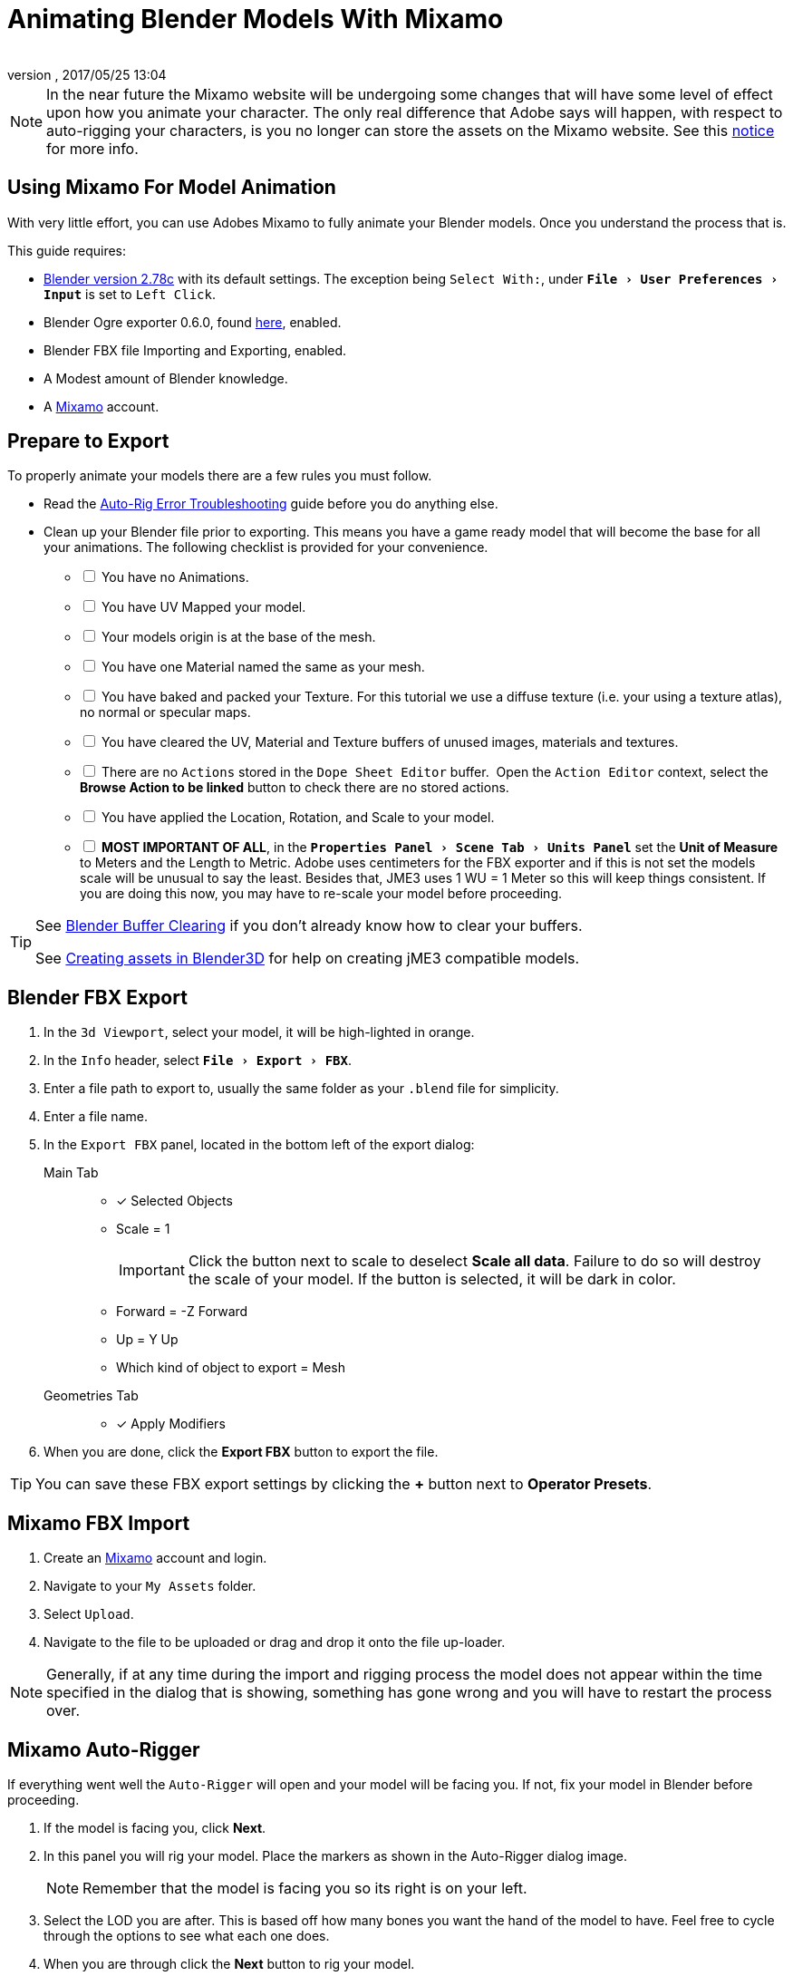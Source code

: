 = Animating Blender Models With Mixamo
:author: 
:revnumber: 
:revdate: 2017/05/25 13:04
:relfileprefix: ../../
:imagesdir: ../..
:experimental:
ifdef::env-github,env-browser[:outfilesuffix: .adoc]


[NOTE]
====
In the near future the Mixamo website will be undergoing some changes that will have some level of effect upon how you animate your character. The only real difference that Adobe says will happen, with respect to auto-rigging your characters, is you no longer can store the assets on the Mixamo website. See this link:http://blogs.adobe.com/adobecare/2017/05/23/download-assets-from-mixamo/[notice] for more info.
====

== Using Mixamo For Model Animation

With very little effort, you can use Adobes Mixamo to fully animate your Blender models. Once you understand the process that is. 

This guide requires:

*  link:https://www.blender.org/download/[Blender version 2.78c] with its default settings. The exception being `Select With:`, under `menu:File[User Preferences >  Input]` is set to `Left Click`.
*  Blender Ogre exporter 0.6.0, found <<jme3/advanced/ogrecompatibility#,here>>, enabled. 
*  Blender FBX file Importing and Exporting, enabled.
*  A Modest amount of Blender knowledge.
*  A link:https://www.mixamo.com/[Mixamo] account.


== Prepare to Export

To properly animate your models there are a few rules you must follow.

*  Read the link:https://community.mixamo.com/hc/en-us/articles/210310918-Auto-Rigger-Troubleshooting[Auto-Rig Error Troubleshooting] guide before you do anything else.
*  Clean up your Blender file prior to exporting. This means you have a game ready model that will become the base for all your animations. The following checklist is provided for your convenience.
[%interactive]
- [ ] You have no Animations.
- [ ] You have UV Mapped your model.
- [ ] Your models origin is at the base of the mesh.
- [ ] You have one Material named the same as your mesh.
- [ ] You have baked and packed your Texture. For this tutorial we use a diffuse texture (i.e. your using a texture atlas), no normal or specular maps.
- [ ] You have cleared the UV, Material and Texture buffers of unused images, materials and textures.
- [ ] There are no `Actions` stored in the `Dope Sheet Editor` buffer.  Open the `Action Editor` context, select the btn:[Browse Action to be linked] button to check there are no stored actions.
- [ ] You have applied the Location, Rotation, and Scale to your model.
- [ ] *MOST IMPORTANT OF ALL*, in the `menu:Properties Panel[Scene Tab > Units Panel]` set the btn:[Unit of Measure] to Meters and the Length to Metric. Adobe uses centimeters for the FBX exporter and if this is not set the models scale will be unusual to say the least. Besides that, JME3 uses 1 WU = 1 Meter so this will keep things consistent. If you are doing this now, you may have to re-scale your model before proceeding.

[TIP]
====
See <<jme3/advanced/3d_models#blender-buffer-clearing#,Blender Buffer Clearing>> if you don't already know how to clear your buffers.

See <<jme3/external/blender#,Creating assets in Blender3D>> for help on creating jME3 compatible models. 
====

== Blender FBX Export


.  In the `3d Viewport`, select your model, it will be high-lighted in orange.
.  In the `Info` header, select `menu:File[Export > FBX]`.
.  Enter a file path to export to, usually the same folder as your `.blend` file for simplicity.
.  Enter a file name.
.  In the `Export FBX` panel, located in the bottom left of the export dialog: 
Main Tab:: 
- [x] Selected Objects
- Scale = 1 
+
[IMPORTANT]
====
Click the button next to scale to deselect btn:[Scale all data]. Failure to do so will destroy the scale of your model. If the button is selected, it will be dark in color.
====

-  Forward = -Z Forward 
-  Up = Y Up
-  Which kind of object to export = Mesh 
Geometries Tab::
- [x] Apply Modifiers
.  When you are done, click the btn:[Export FBX] button to export the file.

[TIP]
====
You can save these FBX export settings by clicking the btn:[+] button next to btn:[Operator Presets].
====


== Mixamo FBX Import


.  Create an link:https://www.mixamo.com/[Mixamo] account and login.
.  Navigate to your `My Assets` folder.
.  Select `Upload`.
.  Navigate to the file to be uploaded or drag and drop it onto the file up-loader.

[NOTE]
====
Generally, if at any time during the import and rigging process the model does not appear within the time specified in the dialog that is showing, something has gone wrong and you will have to restart the process over.
====

== Mixamo Auto-Rigger


If everything went well the `Auto-Rigger` will open and your model will be facing you.  If not, fix your model in Blender before proceeding.

.  If the model is facing you, click btn:[Next].
.  In this panel you will rig your model. Place the markers as shown in the Auto-Rigger dialog image. 
+
[NOTE]
====
Remember that the model is facing you so its right is on your left.
====

.  Select the LOD you are after. This is based off how many bones you want the hand of the model to have. Feel free to cycle through the options to see what each one does.
.  When you are through click the btn:[Next] button to rig your model.
.  When the model appears, click through to the end.


== Mixamo Animations


.  Navigate to your `My Assets`  folder. 
.  Select the model to be rigged.
.  In the far right panel select btn:[Find Animations].
.  After deciding on an animation, click the animation to have it applied to your model.
.  After the animation is applied to your model, toggle the btn:[In Place] checkbox.
+
[TIP]
====
You can make small adjustments to the animation by using the sliders. The most common adjustment you will make is the  `Character Arm-Space`. If you find the models hands are clipping through the model then use this slider to remedy the situation.
====

.  Click the btn:[Add To My Assets] button when finished to add the animation to your `My Animations` folder.


== Mixamo Download


When downloading `*Animations*` from Mixamo:

.  If the `Animation` is not already in your `Downloads` folder, navigate to your `My Animations` folder and select the animation to be downloaded.
.  Make sure the btn:[In Place] checkbox is selected.
.  Click the btn:[Queue Download] button.
.  In the `Download Settings` dialog use the default settings.
*  Format = FBX
*  Skin = With Skin
* Frames per second = 30
*  Keyframe Reduction = none
.  Click btn:[Queue Download] to add the animation to your `Downloads` folder on Mixamo.

When downloading `*Characters*` from Mixamo:

.  If the `Character` is not already in your `Downloads` folder, navigate to your `My Characters` folder and select the character to be downloaded.
.  Select the model and then click the btn:[Queue Download] button.
.  In the `Download Settings` dialog the `Format` is FBX and `Pose` is TPose.
.  Click btn:[Queue Download] to add the character to your `Downloads` folder on Mixamo.

In the `Downloads` folder, click the btn:[Queue Download] button under `Status`, rename the file and save it to your computer.  Preferably in the same folder as your blender file.


== Creating Blender Animations

Download your TPose model using the instructions for downloading `*Characters*` given above. We will use it as our newly rigged model for Blender. To keep things organized we will create a `.blend` file for every animation and later use a separate `.blend` file to combine all animations into one jME3 compatible animation. 

The following steps apply to any animation you want to add in the future.

.  In the `Info` header, at the top of the program, select `menu:File[New > Reload Startup]`.
.  Select the default cube and delete it.
Scene Tab::
*  In the `Properties` panel, located at the bottom right, select the `Scene` tab. 
*  In the `Units` panel, change the `Units of measure` to `Meters` and `Length` to `Metric`. You must *always* have these settings when importing from or exporting to Mixamo.
+
[TIP]
====
You should create and save a default startup file in Blender. `menu:File[Save Startup File]`. This way you will not have to constantly redo things. Setting your `Units of measure` is the least you should do. You can always restore the default startup file by selecting `menu:File[Load Factory Settings]` at any time.
====

.  In the `Info` header, select `menu:File[Import > FBX]`.
.  Select the FBX file you downloaded earlier.
.  In the `Import Fbx` panel located at the bottom left of the import dialog, leave all settings at their defaults.
Main::
-  Scale = 1
- [x] Import Normals
- [x] Import Animations
- Armature offset = 1
- [x] Image Search
- Decal offset = 0
- [x] Use pre/post rotation
Armatures::
-  Nothing checked
.  When ready click btn:[Import FBX].
.  After Blender imports the file, both the armature and model are selected, in this order, select `menu:Object[Apply > Rotation]`. Repeat this for the `Location` and `Scale`. Alternatively, select the armature and model individually and repeat the process.
.  Select the Armature. 
.  In the `Timeline`, determine the Length of the animation by btn:[RMB] selecting the last keyframe in the timeline. +
 Set `End:` to this value.
.  Click the btn:[|<<] button to reset timeline back to the first frame.  
.  In the `Info` header, change the `Default` screen layout to `Animation`.
.  In the `Dope Sheet Editor`, change the `Dope Sheet` mode/context to `Action Editor`. The `Linked Action` will now show the action name of the animation you imported.
.  Rename this to the name of the imported animation. In this instance it was TPose.
*  If the btn:[F] button is not selected, i.e. dark, select it to save the action. 
.  Save your file with the same name as the action.

[IMPORTANT]
====
If you decide to use the Blender importer of the SDK, convert a `.blend` file to `.j3o` or experience problems with your animation, you will have to bake your `Action` to the armature.

See <<jme3/advanced/mixamo.html#notes, Notes>> for details.
====

[NOTE]
====
Mixamo sets the rotation mode of bones to `Quaternion` as is appropriate for preventing link:https://en.wikipedia.org/wiki/Gimbal_lock[`Gimbal Lock`]. Keep this in mind if you decide to modify your animation. Blender defaults to `XYZ Euler` so you will need to change this setting prior to inserting new keyframes.
====


== Creating The Rigged Animation File


It's good practice to have a separate file for combining animations. Things can go wrong, animations may change, and you don't want to destroy your original model file by accident so it's always best to keep things separate. Our plan of attack is we create a .blend file for every animation and then use this separate rigged file to combine them into one. To keep it simple we will use a copy of the first animation we downloaded.

You create a rigged animation file only one time per model.

.  If you have closed the TPose.blend file, open it. In the `Info` header select `menu:File[Save As]` and save the file using the models name with the word `Rigged` added. This will be the only file we add animations to, for this model, from now on. It has our default TPose action which will allow us to start our animation track for `Ogre` animation exporting.
.  Select your `Armature`.
Object Tab::
*  In the `Properties` panel, navigate to the `Object` tab. In the `Display` panel toggle `X-Ray` on.
.  With your mouse inside the `3d Viewport`, press kbd:[Num Pad 1] followed by kbd:[Numpad 5].
.  kbd:[Tab] into `Edit Mode`.
.  Set the `3d Cursor` to the models origin.
.  Select `menu:Add[Single Bone]`.
+
[IMPORTANT]
====
The models origin and the `Root` bone origin must be at the same location.
====

. Scale the bone down or up as needed by selecting the `Tip` (ball at the narrowest part of the bone) and dragging the `Z` arrow (blue arrow) of the manipulator up or down until you are satisfied with its scale. *DO NOT CHANGE THE ANGLE OR MOVE THE BASE OF THE BONE FROM CENTER*.
.  When satisfied with the scale, select the body of the bone to select the entire bone. 
Bone Tab::
*  In the `Properties` panel, navigate to the `Bone` tab. 
*  Rename the bone to `Root`.
*  Deselect the `Deform` panel checkbox. 
.  In the `3d Viewport`, select the body of the armatures `Hip` bone, the lowest bone in the center of the armature, to select the entire bone.
.  While holding kbd:[Shift] down, btn:[LMB] select the `Root` bone.
.  Press kbd:[Ctrl] + kbd:[P].
. In the `Make Parent` dialog choose `Keep Offset`.
.  With the mouse inside the 3d Viewport, kbd:[Tab] out of `Edit Mode`.
. Select your model.
Data Tab::
*  In the `Properties` panel, navigate to the `Data` tab and make sure the `Mesh` has the same name as your model.
Material Tab::
*  In the `Properties` panel, navigate to the `Material` tab and make sure there is one `Material` in the `Material List` and it is the same name as your model.
*  In the `Transparency` panel, move the `Alpha` slider to 1. 
+
[IMPORTANT]
====
There appears to be a bug where the FBX importer adds an `Alpha` map texture to your model. If the `Alpha` slider is not at one, and you use the Blender importer of the SDK, or convert a .blend file, it will be transparent. `Ogre` export is unaffected.
====

*  Deselect the checkbox of the `Transparency` panel.
Texture Tab::
*  In the `Properties` panel, navigate to the `Texture` tab, you will note that your texture has duplicate names in the `Texture List`. The bottom texture is actually a transparent `Alpha` texture and appears to be a bug. Select the *second* texture in the `*Texture List*` to highlight it. 
*  While holding down the kbd:[Shift] key, press the btn:[X] button next to the `*Texture Data Block*` to delete it.
*  Select your remaining texture in the `Texture List` to highlight it. You will note the `Texture Data Block` is now red due to no texture being assigned.
*  Click on the btn:[Browse Texture to be linked] button next to the `Texture Data Block` and select your texture.
*  In the `Image` panel, click the btn:[Small Box] button located next to your texture's path to pack the image file.
.  In the `Info` header, change the layout from `Animation` to `UV Editing`.
.  With your mouse inside the `3d Viewport` and the model still selected, kbd:[Tab] into edit mode. If your model is not completely orange press kbd:[A] untill all vertices are selected. You will see your UV Mapped mesh appear in the `UV Image Editor` window.
.  In the `UV Image Editor`, click the btn:[Browse Image to be linked] button and select your UV image.
.  kbd:[Tab] out of `Edit Mode`.
.  In the `Info` header, change the layout from `UV Editing` to `Default` and then click the btn:[+] button to create a new layout.
.  Rename this new layout `NLA Editing`.
.  Click the `Current Editor Type` button, located at the bottom left (small box) of the `3d Viewport`, and change it from `3d View` to `NLA Editor`. Our TPose action is now visible.
*  If the action is not visible, navigate to the `Dope Sheet Editor` and from the `Action Editor` context, select the `Action`.
.  Click the btn:[Double Down Arrow] button to push the action down into the stack.
.  Beneath the TPose strip you will see a slider. Drag this slider to the right until your strip is nested up against the left margin of the window.
. Save your file.


== Ogre Export


Your rigged file is now `Ogre` export ready. Before we go any further, we will test our export to verify it's error free.

.  In the `Info` header, change the layout to `Default`.
.  kbd:[Shift] + btn:[LMB] select your armature and your model.  
.  From the `Info` header, select `menu:File[Export > Ogre3d]`. 
.  Select a destination path in your games `Assets` folder, usually the `Textures` folder. 
.  Make sure `Selected Only` is checked and `Only Deformable Bones` is unchecked.
.  When you're happy with your export settings click btn:[Export Ogre]. 

If your file exports clean, proceed with the next steps. If not, fix any errors before continuing.

[TIP]
====
More on the `Ogre` settings can be found in <<jme3/advanced/3d_models#creating-models-and-scenes#,creating models and scenes>>.
====


== Appending Blender Animations 

Follow the directions for <<jme3/advanced/mixamo#mixamo-animations#,Mixamo Animations>>, <<jme3/advanced/mixamo#mixamo-download#,Mixamo Download>>, <<jme3/advanced/mixamo#creating-blender-animations#,Creating Blender Animations>> and <<jme3/advanced/mixamo#clearing-the-linked-action-buffer#,Clearing The Linked Action Buffer>> for all animations you wish to append to your *rigged* animation file.

.  If your `Rigged` file is closed, open it. 
.  From the `Info` header, change the Layout to `Default`. 
.  In the `3d Viewport`, select the armature of the model.
.  From the `Info` header, select `menu:File[Append]`.
.  Navigate to, and select the `.blend` animation file you want to append.
.  From the folders list select the `Action` folder, followed by your action.
.  When ready, select the btn:[Append From Library] button to finalize your selection.
.  From the `Info` header, change your layout to `Animation`.
.  In the `Dope Sheet Editor`, change the context to `Action Editor` if not already selected. 
.  Click the btn:[Action to be linked] button and select your append action from the list.
.  Select the btn:[F] button to save the action.
.  From the `Info` header, change the layout from `Animation` to the `NLA Editing` layout we created in the <<jme3/advanced/mixamo#creating-the-rigged-animation-file#,Creating The Rigged Animation File>> section of this tutorial. You will see your append `Action` at the top of the list.
.  From the `NLA Editor` header, select `menu:Add[Add Tracks]`. A new track has now been added to the top of the list.
.  Click the btn:[Double Down Arrow] button next to the `Action` to push it down into the stack.
.  btn:[LMB] select the strip to make it the only strip selected.
.  btn:[LMB] drag the selected strip to the right until there is at least a 4 keyframe gap between the furthest strip to the right in the list and the append strip you are dragging. 
+
[TIP]
====
When the strip is in drag mode it will be purple. While in drag mode you do not need to keep the btn:[LMB] pressed.
====

.  When you are satisfied with the position, btn:[LMB] click the strip to finalize your selection. Your append strip should now be the furthest strip to the right in the list.
+
[TIP]
====
You can use the mouse scroll wheel to shrink or expand the strip window to bring all strips into the view. 

You can drag the slider, at the bottom of the strip window, to the right or left to position the strips against the side of the window.
====  

.  With the mouse inside the strip window, press the kbd:[N] key to open the properties window.
.  In the `Active Strip` panel, under `Strip Extents`, you will see the `End Frame` number. In the `Timeline`, set `End:` to this number. Every time you append an `Action` you must increase this number to equal the total length off all strips combined, including the gaps between strips.
.  Save your file.

Your file is now ready to <<jme3/advanced/mixamo#ogre-export#,export>>. 

[IMPORTANT]
====
Prior to export: 

In the `NLA Editor` make sure no `Actions` are waiting to be pushed down into the stack. If there are, it must be removed or made into a strip prior to export.

In the `Dope Sheet Editor` make sure no `Actions` are selected in the `Action Editor` context. If one is selected, it will be sitting at the top of the `NLA Editor` stack.

An `Action` that has not been pushed down into the `NLA Stack` will block your `NLA Strip` from playing.
====

Your NLA strip should look something like this:

image::jme3/advanced/MixamoNLA.png[MixamoNLA.png,width="",height=""]


== Notes


*  If you use the Blender importer of the SDK, convert a `.blend` file to `.j3o` or experience problems with your animation, you will have to bake your `Action` to the armature.

//-
How To Bake Actions::
.  From the `Info` header, change the layout to `Animation`.
.  In the `Dope Sheet Editor`, change the `Dope Sheet` mode/context to `Action Editor`.
.  Navigate to the `Action` you wish to bake by clicking on the btn:[Browse Action to be linked] button.
.  In the `3d Viewport`, with the armature selected, select `menu:Object[Animation > Bake Action]`.
.  In the `Bake Action` dialog, deselect and set the settings as follows:
+
- [ ] Selected Only
- [x] Visual Keying
- [x] Clear Constraints
- [ ] Clear Parents
- [ ] Overwrite Current
-  Bake Data = Pose
.  When ready click btn:[OK].
.  The `Linked Action` in the `Dope Sheet Editor` will change to the newly baked action and is named `Action`. Rename this as is appropriate.
.  Select the btn:[F] button to save the action.
.  Clear the old action from the `Linked Action` buffer. Due to some quirks in Blender currently, it's best to do so from the NLA editor. See <<jme3/advanced/3d_models#blender-buffer-clearing#,Blender Buffer Clearing>> for more information.

//-

*  You can see a similar video demonstration of this entire process in <<jme3#animations-and-scenes#,Animations And Scenes>> under the CadNav → Mixamo → JME Workflow heading.
*  See <<jme3/beginner/hello_animation#,Hello Animation>> and <<jme3/advanced/animation#,Animation in JME3>> to learn how to use your animated model.
